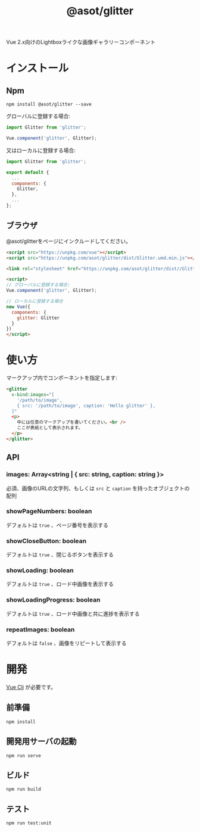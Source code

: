 #+TITLE: @asot/glitter

Vue 2.x向けのLightboxライクな画像ギャラリーコンポーネント

[[./images/example.gif]]

* インストール

** Npm

#+begin_src shell
npm install @asot/glitter --save
#+end_src

グローバルに登録する場合:

#+begin_src javascript
import Glitter from 'glitter';

Vue.component('glitter', Glitter);
#+end_src

又はローカルに登録する場合:

#+begin_src javascript
import Glitter from 'glitter';

export default {
  ...
  components: {
    Glitter,
  },
  ...
};
#+end_src

** ブラウザ

@asot/glitterをページにインクルードしてください。

#+begin_src html
<script src="https://unpkg.com/vue"></script>
<script src="https://unpkg.com/asot/glitter/dist/Glitter.umd.min.js"></script>

<link rel="stylesheet" href="https://unpkg.com/asot/glitter/dist//Glitter.css">

<script>
// グローバルに登録する場合:
Vue.component('glitter', Glitter);

// ローカルに登録する場合
new Vue({
  components: {
    glitter: Glitter
  }
})
</script>
#+end_src

* 使い方

マークアップ内でコンポーネントを指定します:

#+begin_src html
<glitter
  v-bind:images="[
    '/path/to/image',
    { src: '/path/to/image', caption: 'Hello glitter' },
  ]"
  <p>
    中には任意のマークアップを書いてください。<br />
    ここが表紙として表示されます。
  </p>
</glitter>
#+end_src

** API

*** images: Array<string | { src: string, caption: string }>

必須、画像のURLの文字列、もしくは =src= と =caption= を持ったオブジェクトの配列

*** showPageNumbers: boolean

デフォルトは =true= 、ページ番号を表示する

*** showCloseButton: boolean

デフォルトは =true= 、閉じるボタンを表示する

*** showLoading: boolean

デフォルトは =true= 、ロード中画像を表示する

*** showLoadingProgress: boolean

デフォルトは =true= 、ロード中画像と共に進捗を表示する

*** repeatImages: boolean

デフォルトは =false= 、画像をリピートして表示する

* 開発

[[https://cli.vuejs.org/][Vue Cli]] が必要です。

** 前準備

#+begin_src shell
npm install
#+end_src

** 開発用サーバの起動

#+begin_src shell
npm run serve
#+end_src

** ビルド

#+begin_src shell
npm run build
#+end_src

** テスト

#+begin_src shell
npm run test:unit
#+end_src
